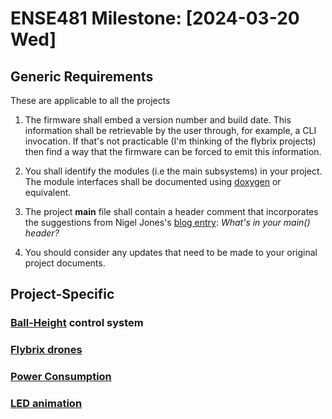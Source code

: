 * ENSE481 Milestone: [2024-03-20 Wed]
** Generic Requirements
These are applicable to all the projects

1. The firmware shall embed a version number and build date.  This
   information shall be retrievable by the user through, for example,
   a CLI invocation.  If that's not practicable (I'm thinking of the
   flybrix projects) then find a way that the firmware can be forced
   to emit this information.

2. You shall identify the modules (i.e the main subsystems) in your
   project.  The module interfaces shall be documented using [[https://www.doxygen.nl/index.html][doxygen]]
   or equivalent.

3. The project *main* file shall contain a header comment that
   incorporates the suggestions from Nigel Jones's [[https://embeddedgurus.com/stack-overflow/2013/02/whats-in-your-main-header/][blog entry]]: /What's
   in your main() header?/

4. You should consider any updates that need to be made to your
   original project documents.

** Project-Specific
*** [[file:./ball-height.org][Ball-Height]] control system
*** [[file:./drones.org][Flybrix drones]]
*** [[file:./power.org][Power Consumption]]
*** [[file:./led-animation.org][LED animation]]
